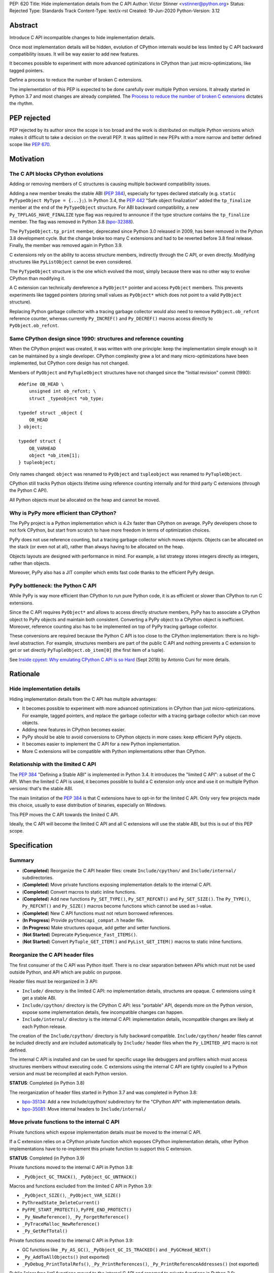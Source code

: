 PEP: 620
Title: Hide implementation details from the C API
Author: Victor Stinner <vstinner@python.org>
Status: Rejected
Type: Standards Track
Content-Type: text/x-rst
Created: 19-Jun-2020
Python-Version: 3.12

Abstract
========

Introduce C API incompatible changes to hide implementation details.

Once most implementation details will be hidden, evolution of CPython
internals would be less limited by C API backward compatibility issues.
It will be way easier to add new features.

It becomes possible to experiment with more advanced optimizations in
CPython than just micro-optimizations, like tagged pointers.

Define a process to reduce the number of broken C extensions.

The implementation of this PEP is expected to be done carefully over
multiple Python versions. It already started in Python 3.7 and most
changes are already completed. The `Process to reduce the number of
broken C extensions`_ dictates the rhythm.


PEP rejected
============

PEP rejected by its author since the scope is too broad and the work is
distributed on multiple Python versions which makes it difficult to take
a decision on the overall PEP. It was splitted in new PEPs with a more
narrow and better defined scope like :pep:`670`.


Motivation
==========

The C API blocks CPython evolutions
-----------------------------------

Adding or removing members of C structures is causing multiple backward
compatibility issues.

Adding a new member breaks the stable ABI (:pep:`384`), especially for
types declared statically (e.g. ``static PyTypeObject MyType =
{...};``). In Python 3.4, the :pep:`442` "Safe object finalization" added
the ``tp_finalize`` member at the end of the ``PyTypeObject`` structure.
For ABI backward compatibility, a new ``Py_TPFLAGS_HAVE_FINALIZE`` type
flag was required to announce if the type structure contains the
``tp_finalize`` member. The flag was removed in Python 3.8 (`bpo-32388
<https://bugs.python.org/issue32388>`_).

The ``PyTypeObject.tp_print`` member, deprecated since Python 3.0
released in 2009, has been removed in the Python 3.8 development cycle.
But the change broke too many C extensions and had to be reverted before
3.8 final release. Finally, the member was removed again in Python 3.9.

C extensions rely on the ability to access structure members,
indirectly through the C API, or even directly. Modifying structures
like ``PyListObject`` cannot be even considered.

The ``PyTypeObject`` structure is the one which evolved the most, simply
because there was no other way to evolve CPython than modifying it.

A C extension can technically dereference a ``PyObject*`` pointer and
access ``PyObject`` members. This prevents experiments like tagged
pointers (storing small values as ``PyObject*`` which does not point to
a valid ``PyObject`` structure).

Replacing Python garbage collector with a tracing garbage collector
would also need to remove ``PyObject.ob_refcnt`` reference counter,
whereas currently ``Py_INCREF()`` and ``Py_DECREF()`` macros access
directly to ``PyObject.ob_refcnt``.

Same CPython design since 1990: structures and reference counting
-----------------------------------------------------------------

When the CPython project was created, it was written with one principle:
keep the implementation simple enough so it can be maintained by a
single developer. CPython complexity grew a lot and many
micro-optimizations have been implemented, but CPython core design has
not changed.

Members of ``PyObject`` and ``PyTupleObject`` structures have not
changed since the "Initial revision" commit (1990)::

    #define OB_HEAD \
        unsigned int ob_refcnt; \
        struct _typeobject *ob_type;

    typedef struct _object {
        OB_HEAD
    } object;

    typedef struct {
        OB_VARHEAD
        object *ob_item[1];
    } tupleobject;

Only names changed: ``object`` was renamed to ``PyObject`` and
``tupleobject`` was renamed to ``PyTupleObject``.

CPython still tracks Python objects lifetime using reference counting
internally and for third party C extensions (through the Python C API).

All Python objects must be allocated on the heap and cannot be moved.

Why is PyPy more efficient than CPython?
----------------------------------------

The PyPy project is a Python implementation which is 4.2x faster than
CPython on average. PyPy developers chose to not fork CPython, but start
from scratch to have more freedom in terms of optimization choices.

PyPy does not use reference counting, but a tracing garbage collector
which moves objects. Objects can be allocated on the stack (or even not
at all), rather than always having to be allocated on the heap.

Objects layouts are designed with performance in mind. For example, a
list strategy stores integers directly as integers, rather than objects.

Moreover, PyPy also has a JIT compiler which emits fast code thanks to
the efficient PyPy design.

PyPy bottleneck: the Python C API
---------------------------------

While PyPy is way more efficient than CPython to run pure Python code,
it is as efficient or slower than CPython to run C extensions.

Since the C API requires ``PyObject*`` and allows to access directly
structure members, PyPy has to associate a CPython object to PyPy
objects and maintain both consistent. Converting a PyPy object to a
CPython object is inefficient. Moreover, reference counting also has to
be implemented on top of PyPy tracing garbage collector.

These conversions are required because the Python C API is too close to
the CPython implementation: there is no high-level abstraction.
For example, structures members are part of the public C API and nothing
prevents a C extension to get or set directly
``PyTupleObject.ob_item[0]`` (the first item of a tuple).

See `Inside cpyext: Why emulating CPython C API is so Hard
<https://morepypy.blogspot.com/2018/09/inside-cpyext-why-emulating-cpython-c.html>`_
(Sept 2018) by Antonio Cuni for more details.


Rationale
=========

Hide implementation details
---------------------------

Hiding implementation details from the C API has multiple advantages:

* It becomes possible to experiment with more advanced optimizations in
  CPython than just micro-optimizations. For example, tagged pointers,
  and replace the garbage collector with a tracing garbage collector
  which can move objects.
* Adding new features in CPython becomes easier.
* PyPy should be able to avoid conversions to CPython objects in more
  cases: keep efficient PyPy objects.
* It becomes easier to implement the C API for a new Python
  implementation.
* More C extensions will be compatible with Python implementations other
  than CPython.

Relationship with the limited C API
-----------------------------------

The :pep:`384` "Defining a Stable ABI" is implemented in Python 3.4. It introduces the
"limited C API": a subset of the C API. When the limited C API is used,
it becomes possible to build a C extension only once and use it on
multiple Python versions: that's the stable ABI.

The main limitation of the :pep:`384` is that C extensions have to opt-in
for the limited C API. Only very few projects made this choice,
usually to ease distribution of binaries, especially on Windows.

This PEP moves the C API towards the limited C API.

Ideally, the C API will become the limited C API and all C extensions
will use the stable ABI, but this is out of this PEP scope.


Specification
=============

Summary
-------

* (**Completed**) Reorganize the C API header files: create ``Include/cpython/`` and
  ``Include/internal/`` subdirectories.
* (**Completed**) Move private functions exposing implementation details to the internal
  C API.
* (**Completed**) Convert macros to static inline functions.
* (**Completed**) Add new functions ``Py_SET_TYPE()``, ``Py_SET_REFCNT()`` and
  ``Py_SET_SIZE()``. The ``Py_TYPE()``, ``Py_REFCNT()`` and
  ``Py_SIZE()`` macros become functions which cannot be used as l-value.
* (**Completed**) New C API functions must not return borrowed
  references.
* (**In Progress**) Provide ``pythoncapi_compat.h`` header file.
* (**In Progress**) Make structures opaque, add getter and setter
  functions.
* (**Not Started**) Deprecate ``PySequence_Fast_ITEMS()``.
* (**Not Started**) Convert ``PyTuple_GET_ITEM()`` and
  ``PyList_GET_ITEM()`` macros to static inline functions.

Reorganize the C API header files
---------------------------------

The first consumer of the C API was Python itself. There is no clear
separation between APIs which must not be used outside Python, and API
which are public on purpose.

Header files must be reorganized in 3 API:

* ``Include/`` directory is the limited C API: no implementation
  details, structures are opaque. C extensions using it get a stable
  ABI.
* ``Include/cpython/`` directory is the CPython C API: less "portable"
  API, depends more on the Python version, expose some implementation
  details, few incompatible changes can happen.
* ``Include/internal/`` directory is the internal C API: implementation
  details, incompatible changes are likely at each Python release.

The creation of the ``Include/cpython/`` directory is fully backward
compatible. ``Include/cpython/`` header files cannot be included
directly and are included automatically by ``Include/`` header files
when the ``Py_LIMITED_API`` macro is not defined.

The internal C API is installed and can be used for specific usage like
debuggers and profilers which must access structures members without
executing code. C extensions using the internal C API are tightly
coupled to a Python version and must be recompiled at each Python
version.

**STATUS**: Completed (in Python 3.8)

The reorganization of header files started in Python 3.7 and was
completed in Python 3.8:

* `bpo-35134 <https://bugs.python.org/issue35134>`_: Add a new
  Include/cpython/ subdirectory for the "CPython API" with
  implementation details.
* `bpo-35081 <https://bugs.python.org/issue35081>`_: Move internal
  headers to ``Include/internal/``

Move private functions to the internal C API
--------------------------------------------

Private functions which expose implementation details must be moved to
the internal C API.

If a C extension relies on a CPython private function which exposes
CPython implementation details, other Python implementations have to
re-implement this private function to support this C extension.

**STATUS**: Completed (in Python 3.9)

Private functions moved to the internal C API in Python 3.8:

* ``_PyObject_GC_TRACK()``, ``_PyObject_GC_UNTRACK()``

Macros and functions excluded from the limited C API in Python 3.9:

* ``_PyObject_SIZE()``, ``_PyObject_VAR_SIZE()``
* ``PyThreadState_DeleteCurrent()``
* ``PyFPE_START_PROTECT()``, ``PyFPE_END_PROTECT()``
* ``_Py_NewReference()``, ``_Py_ForgetReference()``
* ``_PyTraceMalloc_NewReference()``
* ``_Py_GetRefTotal()``

Private functions moved to the internal C API in Python 3.9:

* GC functions like ``_Py_AS_GC()``, ``_PyObject_GC_IS_TRACKED()``
  and ``_PyGCHead_NEXT()``
* ``_Py_AddToAllObjects()`` (not exported)
* ``_PyDebug_PrintTotalRefs()``, ``_Py_PrintReferences()``,
  ``_Py_PrintReferenceAddresses()`` (not exported)

Public "clear free list" functions moved to the internal C API and
renamed to private functions in Python 3.9:

* ``PyAsyncGen_ClearFreeLists()``
* ``PyContext_ClearFreeList()``
* ``PyDict_ClearFreeList()``
* ``PyFloat_ClearFreeList()``
* ``PyFrame_ClearFreeList()``
* ``PyList_ClearFreeList()``
* ``PyTuple_ClearFreeList()``
* Functions simply removed:

  * ``PyMethod_ClearFreeList()`` and ``PyCFunction_ClearFreeList()``:
    bound method free list removed in Python 3.9.
  * ``PySet_ClearFreeList()``: set free list removed in Python 3.4.
  * ``PyUnicode_ClearFreeList()``: Unicode free list removed
    in Python 3.3.

Convert macros to static inline functions
-----------------------------------------

Converting macros to static inline functions has multiple advantages:

* Functions have well defined parameter types and return type.
* Functions can use variables with a well defined scope (the function).
* Debugger can be put breakpoints on functions and profilers can display
  the function name in the call stacks. In most cases, it works even
  when a static inline function is inlined.
* Functions don't have `macros pitfalls
  <https://gcc.gnu.org/onlinedocs/cpp/Macro-Pitfalls.html>`_.

Converting macros to static inline functions should only impact very few
C extensions that use macros in unusual ways.

For backward compatibility, functions must continue to accept any type,
not only ``PyObject*``, to avoid compiler warnings, since most macros
cast their parameters to ``PyObject*``.

Python 3.6 requires C compilers to support static inline functions: the
:pep:`7` requires a subset of C99.

**STATUS**: Completed (in Python 3.9)

Macros converted to static inline functions in Python 3.8:

* ``Py_INCREF()``, ``Py_DECREF()``
* ``Py_XINCREF()``, ``Py_XDECREF()``
* ``PyObject_INIT()``, ``PyObject_INIT_VAR()``
* ``_PyObject_GC_TRACK()``, ``_PyObject_GC_UNTRACK()``, ``_Py_Dealloc()``

Macros converted to regular functions in Python 3.9:

* ``Py_EnterRecursiveCall()``, ``Py_LeaveRecursiveCall()``
  (added to the limited C API)
* ``PyObject_INIT()``, ``PyObject_INIT_VAR()``
* ``PyObject_GET_WEAKREFS_LISTPTR()``
* ``PyObject_CheckBuffer()``
* ``PyIndex_Check()``
* ``PyObject_IS_GC()``
* ``PyObject_NEW()`` (alias to ``PyObject_New()``),
  ``PyObject_NEW_VAR()`` (alias to ``PyObject_NewVar()``)
* ``PyType_HasFeature()`` (always call ``PyType_GetFlags()``)
* ``Py_TRASHCAN_BEGIN_CONDITION()`` and ``Py_TRASHCAN_END()`` macros
  now call functions which hide implementation details, rather than
  accessing directly members of the ``PyThreadState`` structure.

Make structures opaque
----------------------

The following structures of the C API become opaque:

* ``PyInterpreterState``
* ``PyThreadState``
* ``PyGC_Head``
* ``PyTypeObject``
* ``PyObject`` and ``PyVarObject``
* ``PyTypeObject``
* All types which inherit from ``PyObject`` or ``PyVarObject``

C extensions must use getter or setter functions to get or set structure
members. For example, ``tuple->ob_item[0]`` must be replaced with
``PyTuple_GET_ITEM(tuple, 0)``.

To be able to move away from reference counting, ``PyObject`` must
become opaque. Currently, the reference counter ``PyObject.ob_refcnt``
is exposed in the C API. All structures must become opaque, since they
"inherit" from PyObject. For, ``PyFloatObject`` inherits from
``PyObject``::

    typedef struct {
        PyObject ob_base;
        double ob_fval;
    } PyFloatObject;

Making ``PyObject`` fully opaque requires converting ``Py_INCREF()`` and
``Py_DECREF()`` macros to function calls. This change has an impact on
performance. It is likely to be one of the very last changes when making
structures opaque.

Making ``PyTypeObject`` structure opaque breaks C extensions declaring
types statically (e.g. ``static PyTypeObject MyType = {...};``). C
extensions must use ``PyType_FromSpec()`` to allocate types on the heap
instead. Using heap types has other advantages like being compatible
with subinterpreters. Combined with :pep:`489` "Multi-phase extension
module initialization", it makes a C extension behavior closer to a
Python module, like allowing to create more than one module instance.

Making ``PyThreadState`` structure opaque requires adding getter and
setter functions for members used by C extensions.

**STATUS**: In Progress (started in Python 3.8)

The ``PyInterpreterState`` structure was made opaque in Python 3.8
(`bpo-35886 <https://bugs.python.org/issue35886>`_) and the
``PyGC_Head`` structure (`bpo-40241
<https://bugs.python.org/issue40241>`_) was made opaque in Python 3.9.

Issues tracking the work to prepare the C API to make following
structures opaque:

* ``PyObject``: `bpo-39573 <https://bugs.python.org/issue39573>`_
* ``PyTypeObject``: `bpo-40170 <https://bugs.python.org/issue40170>`_
* ``PyFrameObject``: `bpo-40421 <https://bugs.python.org/issue40421>`_

  * Python 3.9 adds ``PyFrame_GetCode()`` and ``PyFrame_GetBack()``
    getter functions, and moves ``PyFrame_GetLineNumber`` to the limited
    C API.

* ``PyThreadState``: `bpo-39947 <https://bugs.python.org/issue39947>`_

  * Python 3.9 adds 3 getter functions: ``PyThreadState_GetFrame()``,
    ``PyThreadState_GetID()``, ``PyThreadState_GetInterpreter()``.

Disallow using Py_TYPE() as l-value
-----------------------------------

The ``Py_TYPE()`` function gets an object type, its ``PyObject.ob_type``
member. It is implemented as a macro which can be used as an l-value to
set the type: ``Py_TYPE(obj) = new_type``. This code relies on the
assumption that ``PyObject.ob_type`` can be modified directly. It
prevents making the ``PyObject`` structure opaque.

New setter functions ``Py_SET_TYPE()``, ``Py_SET_REFCNT()`` and
``Py_SET_SIZE()`` are added and must be used instead.

The ``Py_TYPE()``, ``Py_REFCNT()`` and ``Py_SIZE()`` macros must be
converted to static inline functions which can not be used as l-value.

For example, the ``Py_TYPE()`` macro::

    #define Py_TYPE(ob)             (((PyObject*)(ob))->ob_type)

becomes::

    #define _PyObject_CAST_CONST(op) ((const PyObject*)(op))

    static inline PyTypeObject* _Py_TYPE(const PyObject *ob) {
        return ob->ob_type;
    }

    #define Py_TYPE(ob) _Py_TYPE(_PyObject_CAST_CONST(ob))

**STATUS**: Completed (in Python 3.10)

New functions ``Py_SET_TYPE()``, ``Py_SET_REFCNT()`` and
``Py_SET_SIZE()`` were added to Python 3.9.

In Python 3.10, ``Py_TYPE()``, ``Py_REFCNT()`` and ``Py_SIZE()`` can no
longer be used as l-value and the new setter functions must be used
instead.

New C API functions must not return borrowed references
-------------------------------------------------------

When a function returns a borrowed reference, Python cannot track when
the caller stops using this reference.

For example, if the Python ``list`` type is specialized for small
integers, store directly "raw" numbers rather than Python objects,
``PyList_GetItem()`` has to create a temporary Python object. The
problem is to decide when it is safe to delete the temporary object.

The general guidelines is to avoid returning borrowed references for new
C API functions.

No function returning borrowed references is scheduled for removal by
this PEP.

**STATUS**: Completed (in Python 3.9)

In Python 3.9, new C API functions returning Python objects only return
strong references:

* ``PyFrame_GetBack()``
* ``PyFrame_GetCode()``
* ``PyObject_CallNoArgs()``
* ``PyObject_CallOneArg()``
* ``PyThreadState_GetFrame()``

Avoid functions returning PyObject**
------------------------------------

The ``PySequence_Fast_ITEMS()`` function gives a direct access to an
array of ``PyObject*`` objects. The function is deprecated in favor of
``PyTuple_GetItem()`` and ``PyList_GetItem()``.

``PyTuple_GET_ITEM()`` can be abused to access directly the
``PyTupleObject.ob_item`` member::

    PyObject **items = &PyTuple_GET_ITEM(0);

The ``PyTuple_GET_ITEM()`` and ``PyList_GET_ITEM()`` macros are
converted to static inline functions to disallow that.

**STATUS**: Not Started

New pythoncapi_compat.h header file
-----------------------------------

Making structures opaque requires modifying C extensions to
use getter and setter functions. The practical issue is how to keep
support for old Python versions which don't have these functions.

For example, in Python 3.10, it is no longer possible to use
``Py_TYPE()`` as an l-value. The new ``Py_SET_TYPE()`` function must be
used instead::

    #if PY_VERSION_HEX >= 0x030900A4
        Py_SET_TYPE(&MyType, &PyType_Type);
    #else
        Py_TYPE(&MyType) = &PyType_Type;
    #endif

This code may ring a bell to developers who ported their Python code
base from Python 2 to Python 3.

Python will distribute a new ``pythoncapi_compat.h`` header file which
provides new C API functions to old Python versions. Example::

    #if PY_VERSION_HEX < 0x030900A4
    static inline void
    _Py_SET_TYPE(PyObject *ob, PyTypeObject *type)
    {
        ob->ob_type = type;
    }
    #define Py_SET_TYPE(ob, type) _Py_SET_TYPE((PyObject*)(ob), type)
    #endif  // PY_VERSION_HEX < 0x030900A4

Using this header file, ``Py_SET_TYPE()`` can be used on old Python
versions as well.

Developers can copy this file in their project, or even to only
copy/paste the few functions needed by their C extension.

**STATUS**: In Progress (implemented but not distributed by CPython yet)

The ``pythoncapi_compat.h`` header file is currently developed at:
https://github.com/pythoncapi/pythoncapi_compat

Process to reduce the number of broken C extensions
===================================================

Process to reduce the number of broken C extensions when introducing C
API incompatible changes listed in this PEP:

* Estimate how many popular C extensions are affected by the
  incompatible change.
* Coordinate with maintainers of broken C extensions to prepare their
  code for the future incompatible change.
* Introduce the incompatible changes in Python. The documentation must
  explain how to port existing code. It is recommended to merge such
  changes at the beginning of a development cycle to have more time for
  tests.
* Changes which are the most likely to break a large number of C
  extensions should be announced on the capi-sig mailing list to notify
  C extensions maintainers to prepare their project for the next Python.
* If the change breaks too many projects, reverting the change should be
  discussed, taking in account the number of broken packages, their
  importance in the Python community, and the importance of the change.

The coordination usually means reporting issues to the projects, or even
proposing changes. It does not require waiting for a new release including
fixes for every broken project.

Since more and more C extensions are written using Cython, rather
directly using the C API, it is important to ensure that Cython is
prepared in advance for incompatible changes. It gives more time for C
extension maintainers to release a new version with code generated with
the updated Cython (for C extensions distributing the code generated by
Cython).

Future incompatible changes can be announced by deprecating a function
in the documentation and by annotating the function with
``Py_DEPRECATED()``. But making a structure opaque and preventing the
usage of a macro as l-value cannot be deprecated with
``Py_DEPRECATED()``.

The important part is coordination and finding a balance between CPython
evolutions and backward compatibility. For example, breaking a random,
old, obscure and unmaintained C extension on PyPI is less severe than
breaking numpy.

If a change is reverted, we move back to the coordination step to better
prepare the change. Once more C extensions are ready, the incompatible
change can be reconsidered.


Version History
===============

* Version 3, June 2020: PEP rewritten from scratch. Python now
  distributes a new ``pythoncapi_compat.h`` header and a process is
  defined to reduce the number of broken C extensions when introducing C
  API incompatible changes listed in this PEP.
* Version 2, April 2020:
  `PEP: Modify the C API to hide implementation details
  <https://mail.python.org/archives/list/python-dev@python.org/thread/HKM774XKU7DPJNLUTYHUB5U6VR6EQMJF/#TKHNENOXP6H34E73XGFOL2KKXSM4Z6T2>`_.
* Version 1, July 2017:
  `PEP: Hide implementation details in the C API
  <https://mail.python.org/archives/list/python-ideas@python.org/thread/6XATDGWK4VBUQPRHCRLKQECTJIPBVNJQ/#HFBGCWVLSM47JEP6SO67MRFT7Y3EOC44>`_
  sent to python-ideas


Copyright
=========

This document has been placed in the public domain.
